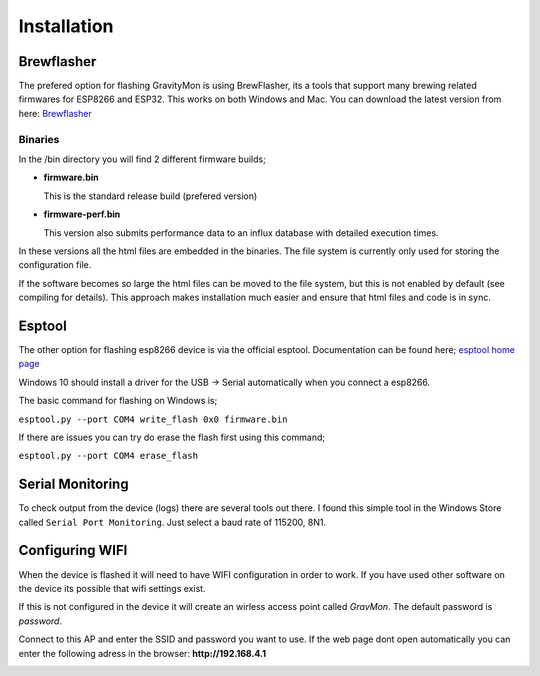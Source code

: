 Installation 
------------

Brewflasher
===========

The prefered option for flashing GravityMon is using BrewFlasher, its a tools that support many brewing related firmwares for ESP8266 and ESP32. This works 
on both Windows and Mac. You can download the latest version from here: `Brewflasher <https://www.brewflasher.com/>`_

.. image:: images/brewflasher.png
  :width: 600
  :alt: Serial output

Binaries
********

In the /bin directory you will find 2 different firmware builds;

* **firmware.bin**

  This is the standard release build (prefered version) 

* **firmware-perf.bin**

  This version also submits performance data to an influx database with detailed execution times.

In these versions all the html files are embedded in the binaries. The file system is currently only used for storing 
the configuration file. 

If the software becomes so large the html files can be moved to the file system, but this is not enabled by 
default (see compiling for details). This approach makes installation much easier and ensure that html files 
and code is in sync. 

Esptool
=======

The other option for flashing esp8266 device is via the official esptool. Documentation can be found 
here; `esptool home page <https://docs.espressif.com/projects/esptool/en/latest/esp32/>`_

Windows 10 should install a driver for the USB -> Serial automatically when you connect a esp8266.

The basic command for flashing on Windows is;

``esptool.py --port COM4 write_flash 0x0 firmware.bin``

If there are issues you can try do erase the flash first using this command;

``esptool.py --port COM4 erase_flash``

Serial Monitoring
=================

To check output from the device (logs) there are several tools out there. I found this simple tool in the Windows Store called ``Serial Port Monitoring``. 
Just select a baud rate of 115200, 8N1.

.. image:: images/serial.png
  :width: 800
  :alt: Serial output

Configuring WIFI
================

When the device is flashed it will need to have WIFI configuration in order to work. If you have used other software on 
the device its possible that wifi settings exist.

If this is not configured in the device it will create an wirless access point called `GravMon`. The default password is `password`.

Connect to this AP and enter the SSID and password you want to use. If the web page dont open automatically you can enter the following adress 
in the browser: **http://192.168.4.1**

.. image:: images/wifi.png
  :width: 200
  :alt: Wifi page

